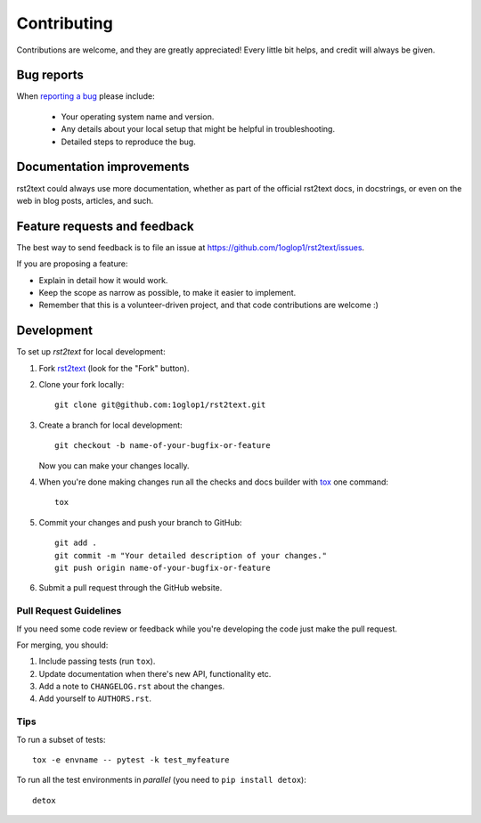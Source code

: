 ============
Contributing
============

Contributions are welcome, and they are greatly appreciated! Every
little bit helps, and credit will always be given.

Bug reports
===========

When `reporting a bug <https://github.com/1oglop1/rst2text/issues>`_ please include:

    * Your operating system name and version.
    * Any details about your local setup that might be helpful in troubleshooting.
    * Detailed steps to reproduce the bug.

Documentation improvements
==========================

rst2text could always use more documentation, whether as part of the
official rst2text docs, in docstrings, or even on the web in blog posts,
articles, and such.

Feature requests and feedback
=============================

The best way to send feedback is to file an issue at https://github.com/1oglop1/rst2text/issues.

If you are proposing a feature:

* Explain in detail how it would work.
* Keep the scope as narrow as possible, to make it easier to implement.
* Remember that this is a volunteer-driven project, and that code contributions are welcome :)

Development
===========

To set up `rst2text` for local development:

1. Fork `rst2text <https://github.com/1oglop1/rst2text>`_
   (look for the "Fork" button).
2. Clone your fork locally::

    git clone git@github.com:1oglop1/rst2text.git

3. Create a branch for local development::

    git checkout -b name-of-your-bugfix-or-feature

   Now you can make your changes locally.

4. When you're done making changes run all the checks and docs builder with `tox <https://tox.readthedocs.io/en/latest/install.html>`_ one command::

    tox

5. Commit your changes and push your branch to GitHub::

    git add .
    git commit -m "Your detailed description of your changes."
    git push origin name-of-your-bugfix-or-feature

6. Submit a pull request through the GitHub website.

Pull Request Guidelines
-----------------------

If you need some code review or feedback while you're developing the code just make the pull request.

For merging, you should:

1. Include passing tests (run ``tox``).
2. Update documentation when there's new API, functionality etc.
3. Add a note to ``CHANGELOG.rst`` about the changes.
4. Add yourself to ``AUTHORS.rst``.



Tips
----

To run a subset of tests::

    tox -e envname -- pytest -k test_myfeature

To run all the test environments in *parallel* (you need to ``pip install detox``)::

    detox

